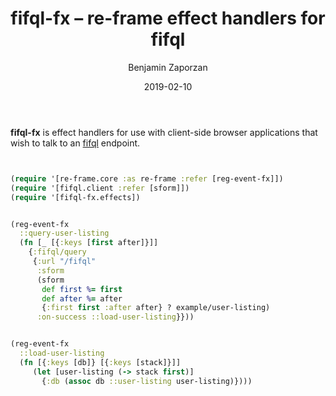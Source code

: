 #+TITLE: fifql-fx -- re-frame effect handlers for fifql
#+AUTHOR: Benjamin Zaporzan
#+DATE: 2019-02-10
#+EMAIL: benzaporzan@gmail.com
#+LANGUAGE: en
#+OPTIONS: H:2 num:t toc:t \n:nil ::t |:t ^:t f:t tex:t

*fifql-fx* is effect handlers for use with client-side browser
applications that wish to talk to an [[http://github.com/fif-lang/fifql][fifql]] endpoint.


#+BEGIN_SRC clojure


(require '[re-frame.core :as re-frame :refer [reg-event-fx]])
(require '[fifql.client :refer [sform]])
(require '[fifql-fx.effects])


(reg-event-fx
  ::query-user-listing
  (fn [_ [{:keys [first after]}]]
    {:fifql/query
     {:url "/fifql"
      :sform
      (sform
       def first %= first
       def after %= after
       {:first first :after after} ? example/user-listing)
      :on-success ::load-user-listing}}))


(reg-event-fx
  ::load-user-listing
  (fn [{:keys [db]} [{:keys [stack]}]]
     (let [user-listing (-> stack first)]
       {:db (assoc db ::user-listing user-listing)})))


#+END_SRC
